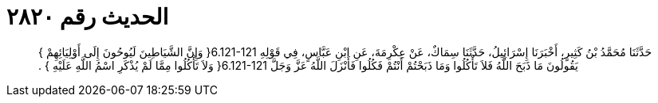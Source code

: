 
= الحديث رقم ٢٨٢٠

[quote.hadith]
حَدَّثَنَا مُحَمَّدُ بْنُ كَثِيرٍ، أَخْبَرَنَا إِسْرَائِيلُ، حَدَّثَنَا سِمَاكٌ، عَنْ عِكْرِمَةَ، عَنِ ابْنِ عَبَّاسٍ، فِي قَوْلِهِ ‏6.121-121{‏ وَإِنَّ الشَّيَاطِينَ لَيُوحُونَ إِلَى أَوْلِيَائِهِمْ ‏}‏ يَقُولُونَ مَا ذَبَحَ اللَّهُ فَلاَ تَأْكُلُوا وَمَا ذَبَحْتُمْ أَنْتُمْ فَكُلُوا فَأَنْزَلَ اللَّهُ عَزَّ وَجَلَّ ‏6.121-121{‏ وَلاَ تَأْكُلُوا مِمَّا لَمْ يُذْكَرِ اسْمُ اللَّهِ عَلَيْهِ ‏}‏ ‏.‏